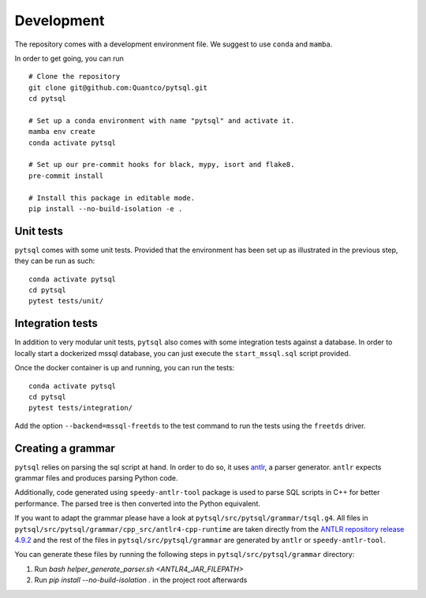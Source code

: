 Development
===========


The repository comes with a development environment file. We suggest to use ``conda``
and ``mamba``.

In order to get going, you can run

::

    # Clone the repository
    git clone git@github.com:Quantco/pytsql.git
    cd pytsql

    # Set up a conda environment with name "pytsql" and activate it.
    mamba env create
    conda activate pytsql

    # Set up our pre-commit hooks for black, mypy, isort and flake8.
    pre-commit install

    # Install this package in editable mode.
    pip install --no-build-isolation -e .


Unit tests
----------

``pytsql`` comes with some unit tests. Provided that the environment has been set
up as illustrated in the previous step, they can be run as such:

::

    conda activate pytsql
    cd pytsql
    pytest tests/unit/


Integration tests
-----------------

In addition to very modular unit tests, ``pytsql`` also comes with some integration
tests against a database. In order to locally start a dockerized mssql database, you can
just execute the ``start_mssql.sql`` script provided.

Once the docker container is up and running, you can run the tests:

::

    conda activate pytsql
    cd pytsql
    pytest tests/integration/

Add the option ``--backend=mssql-freetds`` to the test command to run the tests using
the ``freetds`` driver.


Creating a grammar
------------------

``pytsql`` relies on parsing the sql script at hand. In order to do so, it uses
`antlr <https://www.antlr.org>`_, a parser generator. ``antlr`` expects grammar files
and produces parsing Python code.

Additionally, code generated using ``speedy-antlr-tool`` package is used to parse SQL scripts
in C++ for better performance. The parsed tree is then converted into the Python equivalent.

If you want to adapt the grammar please have a look at ``pytsql/src/pytsql/grammar/tsql.g4``.
All files in ``pytsql/src/pytsql/grammar/cpp_src/antlr4-cpp-runtime`` are taken directly from
the `ANTLR repository release 4.9.2
<https://github.com/antlr/antlr4/tree/5e5b6d35b4183fd330102c40947b95c4b5c6abb5/runtime/Cpp/runtime/src>`_
and the rest of the files in ``pytsql/src/pytsql/grammar`` are generated by ``antlr`` or
``speedy-antlr-tool``.

You can generate these files by running the following steps in
``pytsql/src/pytsql/grammar`` directory:

1. Run `bash helper_generate_parser.sh <ANTLR4_JAR_FILEPATH>`
2. Run `pip install --no-build-isolation .` in the project root afterwards